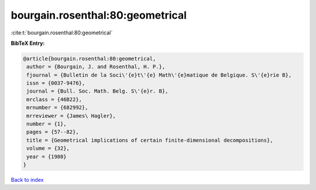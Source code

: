 bourgain.rosenthal:80:geometrical
=================================

:cite:t:`bourgain.rosenthal:80:geometrical`

**BibTeX Entry:**

.. code-block:: bibtex

   @article{bourgain.rosenthal:80:geometrical,
    author = {Bourgain, J. and Rosenthal, H. P.},
    fjournal = {Bulletin de la Soci\'{e}t\'{e} Math\'{e}matique de Belgique. S\'{e}rie B},
    issn = {0037-9476},
    journal = {Bull. Soc. Math. Belg. S\'{e}r. B},
    mrclass = {46B22},
    mrnumber = {682992},
    mrreviewer = {James\ Hagler},
    number = {1},
    pages = {57--82},
    title = {Geometrical implications of certain finite-dimensional decompositions},
    volume = {32},
    year = {1980}
   }

`Back to index <../By-Cite-Keys.html>`_
